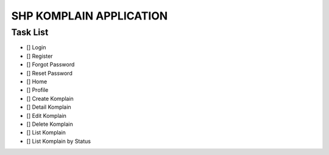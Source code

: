 ###################
SHP KOMPLAIN APPLICATION
###################

*********
Task List
*********

-  [] Login
-  [] Register
-  [] Forgot Password
-  [] Reset Password
-  [] Home
-  [] Profile
-  [] Create Komplain
-  [] Detail Komplain
-  [] Edit Komplain
-  [] Delete Komplain
-  [] List Komplain
-  [] List Komplain by Status

